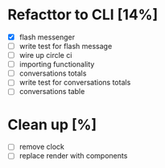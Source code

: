 * Refacttor to CLI [14%]
  - [X] flash messenger
  - [ ] write test for flash message
  - [ ] wire up circle ci
  - [ ] importing functionality
  - [ ] conversations totals
  - [ ] write test for conversations totals
  - [ ] conversations table

* Clean up [%]
  - [ ] remove clock
  - [ ] replace render with components
